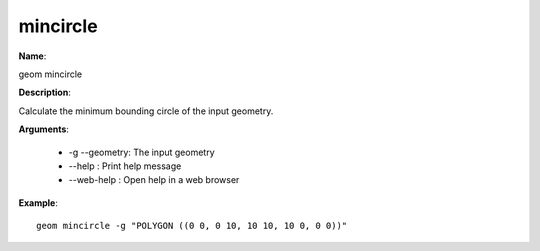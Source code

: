 mincircle
=========

**Name**:

geom mincircle

**Description**:

Calculate the minimum bounding circle of the input geometry.

**Arguments**:

   * -g --geometry: The input geometry

   * --help : Print help message

   * --web-help : Open help in a web browser



**Example**::

    geom mincircle -g "POLYGON ((0 0, 0 10, 10 10, 10 0, 0 0))"

.. image:: mincircle.png